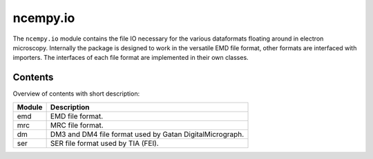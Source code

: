 ncempy.io
==========

The ``ncempy.io`` module contains the file IO necessary for the various dataformats floating around in electron microscopy. Internally the package is designed to work in the versatile EMD file format, other formats are interfaced with importers. The interfaces of each file format are implemented in their own classes.

Contents
--------

Overview of contents with short description:

+--------------------+--------------------------------------------------------------------+
| Module             | Description                                                        |
+====================+====================================================================+
| emd                | EMD file format.                                                   |
+--------------------+--------------------------------------------------------------------+
| mrc                | MRC file format.                                                   |
+--------------------+--------------------------------------------------------------------+
| dm                 | DM3 and DM4 file format used by Gatan DigitalMicrograph.           |
+--------------------+--------------------------------------------------------------------+
| ser                | SER file format used by TIA (FEI).                                 |
+--------------------+--------------------------------------------------------------------+
